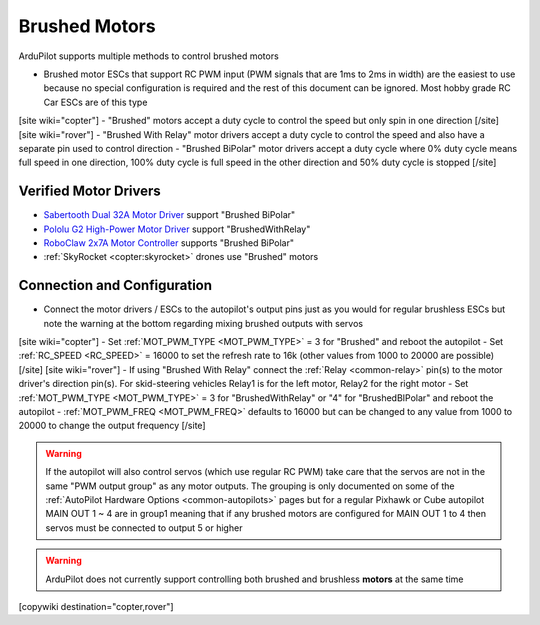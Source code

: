 .. _common-brushed-motors:

==============
Brushed Motors
==============

ArduPilot supports multiple methods to control brushed motors

- Brushed motor ESCs that support RC PWM input (PWM signals that are 1ms to 2ms in width) are the easiest to use because no special configuration is required and the rest of this document can be ignored.  Most hobby grade RC Car ESCs are of this type
[site wiki="copter"]
- "Brushed" motors accept a duty cycle to control the speed but only spin in one direction
[/site]
[site wiki="rover"]
- "Brushed With Relay" motor drivers accept a duty cycle to control the speed and also have a separate pin used to control direction
- "Brushed BiPolar" motor drivers accept a duty cycle where 0% duty cycle means full speed in one direction, 100% duty cycle is full speed in the other direction and 50% duty cycle is stopped
[/site]

Verified Motor Drivers
----------------------

- `Sabertooth Dual 32A Motor Driver  <https://www.dimensionengineering.com/products/sabertooth2x32>`__ support "Brushed BiPolar"
- `Pololu G2 High-Power Motor Driver <https://www.pololu.com/product/2991>`__ support "BrushedWithRelay"
- `RoboClaw 2x7A Motor Controller <https://www.pololu.com/product/3284>`__ supports "Brushed BiPolar"
- :ref:`SkyRocket <copter:skyrocket>` drones use "Brushed" motors

Connection and Configuration
----------------------------

- Connect the motor drivers / ESCs to the autopilot's output pins just as you would for regular brushless ESCs but note the warning at the bottom regarding mixing brushed outputs with servos

[site wiki="copter"]
- Set :ref:`MOT_PWM_TYPE <MOT_PWM_TYPE>` = 3 for "Brushed" and reboot the autopilot
- Set :ref:`RC_SPEED <RC_SPEED>` = 16000 to set the refresh rate to 16k (other values from 1000 to 20000 are possible)
[/site]
[site wiki="rover"]
- If using "Brushed With Relay" connect the :ref:`Relay <common-relay>` pin(s) to the motor driver's direction pin(s).  For skid-steering vehicles Relay1 is for the left motor, Relay2 for the right motor
- Set :ref:`MOT_PWM_TYPE <MOT_PWM_TYPE>` = 3 for "BrushedWithRelay" or "4" for "BrushedBIPolar" and reboot the autopilot
- :ref:`MOT_PWM_FREQ <MOT_PWM_FREQ>` defaults to 16000 but can be changed to any value from 1000 to 20000 to change the output frequency
[/site]

.. warning::

    If the autopilot will also control servos (which use regular RC PWM) take care that the servos are not in the same "PWM output group" as any motor outputs.  The grouping is only documented on some of the :ref:`AutoPilot Hardware Options <common-autopilots>` pages but for a regular Pixhawk or Cube autopilot MAIN OUT 1 ~ 4 are in group1 meaning that if any brushed motors are configured for MAIN OUT 1 to 4 then servos must be connected to output 5 or higher

.. warning::

    ArduPilot does not currently support controlling both brushed and brushless **motors** at the same time

[copywiki destination="copter,rover"]
